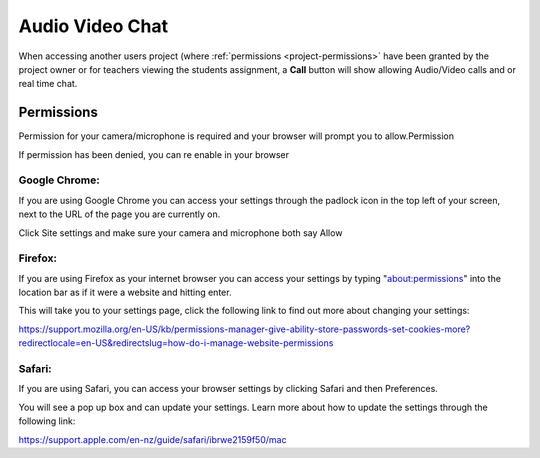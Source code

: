 .. meta::
   :description: Audio, Video, Chat in Codio

.. _av-chat:

Audio Video Chat
================


When accessing another users project (where :ref:`permissions <project-permissions>` have been granted by the project owner or for teachers viewing the students assignment, a **Call** button will show allowing Audio/Video calls and or real time chat.


.. image:: /img/monitor_students/call.png
   :alt: Audio Video

Permissions
-----------

Permission for your camera/microphone is required and your browser will prompt you to allow.Permission

If permission has been denied, you can re enable in your browser

Google Chrome:
**************

If you are using Google Chrome you can access your settings through the padlock icon in the top left of your screen, next to the URL of the page you are currently on.

Click Site settings and make sure your camera and microphone both say Allow

Firefox:
********
If you are using Firefox as your internet browser you can access your settings by typing "about:permissions" into the location bar as if it were a website and hitting enter.


This will take you to your settings page, click the following link to find out more about changing your settings:

https://support.mozilla.org/en-US/kb/permissions-manager-give-ability-store-passwords-set-cookies-more?redirectlocale=en-US&redirectslug=how-do-i-manage-website-permissions

Safari:
*******
If you are using Safari, you can access your browser settings by clicking Safari and then Preferences. 


You will see a pop up box and can update your settings. Learn more about how to update the settings through the following link:

https://support.apple.com/en-nz/guide/safari/ibrwe2159f50/mac